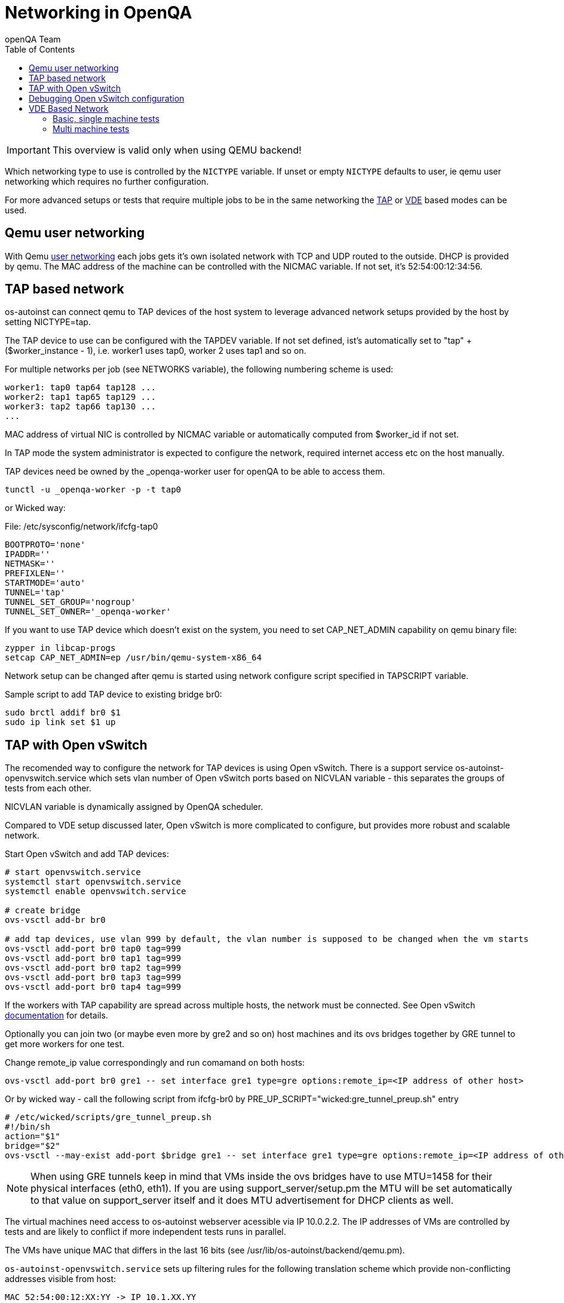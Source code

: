 
= Networking in OpenQA
:toc: left
:toclevels: 6
:author: openQA Team

IMPORTANT: This overview is valid only when using QEMU backend!

Which networking type to use is controlled by the `NICTYPE`
variable. If unset or empty `NICTYPE` defaults to +user+, ie qemu
user networking which requires no further configuration.

For more advanced setups or tests that require multiple jobs to be
in the same networking the <<TAP based network,TAP>> or <<VDE Based Network,VDE>> based modes can be used.

== Qemu user networking
:qemu-user-networking: http://wiki.qemu.org/Documentation/Networking#User_Networking_.28SLIRP.29[user networking]

With Qemu {qemu-user-networking} each jobs gets it's own isolated network with
TCP and UDP routed to the outside. DHCP is provided by qemu. The MAC address of
the machine can be controlled with the +NICMAC+ variable. If not set, it's
+52:54:00:12:34:56+.

== TAP based network

os-autoinst can connect qemu to TAP devices of the host system to
leverage advanced network setups provided by the host by setting +NICTYPE=tap+.

The TAP device to use can be configured with the +TAPDEV+ variable. If not set
defined, ist's automatically set to "tap" + ($worker_instance - 1), i.e.
worker1 uses tap0, worker 2 uses tap1 and so on.

For multiple networks per job (see +NETWORKS+ variable), the following numbering
scheme is used:

[source,sh]
---------------
worker1: tap0 tap64 tap128 ...
worker2: tap1 tap65 tap129 ...
worker3: tap2 tap66 tap130 ...
...
---------------

MAC address of virtual NIC is controlled by +NICMAC+ variable or
automatically computed from $worker_id if not set.

In TAP mode the system administrator is expected to configure the
network, required internet access etc on the host manually.

TAP devices need be owned by the +_openqa-worker+ user for openQA to
be able to access them.

[source,sh]
---------------
tunctl -u _openqa-worker -p -t tap0
---------------

or Wicked way:
[caption="File: "]
[source,sh]
./etc/sysconfig/network/ifcfg-tap0
---------------
BOOTPROTO='none'
IPADDR=''
NETMASK=''
PREFIXLEN=''
STARTMODE='auto'
TUNNEL='tap'
TUNNEL_SET_GROUP='nogroup'
TUNNEL_SET_OWNER='_openqa-worker'
---------------

If you want to use TAP device which doesn't exist on the system,
you need to set CAP_NET_ADMIN capability on qemu binary file:

[source,sh]
---------------
zypper in libcap-progs
setcap CAP_NET_ADMIN=ep /usr/bin/qemu-system-x86_64
---------------

Network setup can be changed after qemu is started using network configure script
specified in TAPSCRIPT variable.

Sample script to add TAP device to existing bridge br0:
[source,sh]
---------------
sudo brctl addif br0 $1
sudo ip link set $1 up
---------------

== TAP with Open vSwitch

The recomended way to configure the network for TAP devices is using Open vSwitch.
There is a support service +os-autoinst-openvswitch.service+ which sets vlan number
of Open vSwitch ports based on +NICVLAN+ variable - this separates the groups of
tests from each other.

+NICVLAN+ variable is dynamically assigned by OpenQA scheduler.

Compared to VDE setup discussed later, Open vSwitch is more complicated to configure,
but provides more robust and scalable network.

Start Open vSwitch and add TAP devices:
[source,sh]
---------------

# start openvswitch.service
systemctl start openvswitch.service
systemctl enable openvswitch.service

# create bridge
ovs-vsctl add-br br0

# add tap devices, use vlan 999 by default, the vlan number is supposed to be changed when the vm starts
ovs-vsctl add-port br0 tap0 tag=999
ovs-vsctl add-port br0 tap1 tag=999
ovs-vsctl add-port br0 tap2 tag=999
ovs-vsctl add-port br0 tap3 tag=999
ovs-vsctl add-port br0 tap4 tag=999

---------------

If the workers with TAP capability are spread across multiple hosts, the network must be connected.
See Open vSwitch http://openvswitch.org/support/config-cookbooks/port-tunneling/[documentation] for details.

Optionally you can join two (or maybe even more by gre2 and so on) host machines and its ovs bridges together by GRE tunnel to get more workers for one test.

Change remote_ip value correspondingly and run comamand on both hosts:
[source,sh]
----
ovs-vsctl add-port br0 gre1 -- set interface gre1 type=gre options:remote_ip=<IP address of other host>
----

Or by wicked way - call the following script from ifcfg-br0 by +PRE_UP_SCRIPT="wicked:gre_tunnel_preup.sh"+ entry
[source,sh]
----
# /etc/wicked/scripts/gre_tunnel_preup.sh
#!/bin/sh
action="$1"
bridge="$2"
ovs-vsctl --may-exist add-port $bridge gre1 -- set interface gre1 type=gre options:remote_ip=<IP address of other host>
----

NOTE: When using GRE tunnels keep in mind that VMs inside the ovs bridges have to use MTU=1458 for their physical interfaces (eth0, eth1). If you are using support_server/setup.pm the MTU will be set automatically to that value on support_server itself and it does MTU advertisement for DHCP clients as well.

The virtual machines need access to os-autoinst webserver acessible
via IP 10.0.2.2. The IP addresses of VMs are controlled by tests
and are likely to conflict if more independent tests runs in parallel.

The VMs have unique MAC that differs in the last 16 bits (see /usr/lib/os-autoinst/backend/qemu.pm).

`os-autoinst-openvswitch.service` sets up filtering rules for the following translation scheme which
provide non-conflicting addresses visible from host:

[source,sh]
----
MAC 52:54:00:12:XX:YY -> IP 10.1.XX.YY
----

That means that the local port of the bridge must be configured to IP 10.0.2.2
and netmask /15 that covers 10.0.0.0 and 10.1.0.0 ranges.

[source,sh]
---------------
ip addr add 10.0.2.2/15 dev br0
ip route add 10.0.0.0/15 dev br0
ip link set br0 up
---------------

and permanently in /etc/sysconfig/network
[source,sh]
---------------
# /etc/sysconfig/network/ifcfg-br0
BOOTPROTO='static'
IPADDR='10.0.2.2/15'
STARTMODE='auto'
---------------

wicked 0.6.23 and later has enhanced support for the creation and configuration of OpenvSwitch bridges.

NOTE: In some cases (e.g. on Leap) can be needed to start the OpenvSwitch service before the Network service by modifying the OpenvSwitch service. For reference see https://en.opensuse.org/Portal:Wicked/OpenvSwitch#Wicked_0.6.23.2B[this].

The permanent configuration for wicked 0.6.23 and later should look like this:

[source,sh]
---------------
# /etc/sysconfig/network/ifcfg-br0
BOOTPROTO='static'
IPADDR='10.0.2.2/15'
STARTMODE='auto'
OVS_BRIDGE='yes'
OVS_BRIDGE_PORT_DEVICE_1='tap0'
OVS_BRIDGE_PORT_DEVICE_2='tap1'
OVS_BRIDGE_PORT_DEVICE_3='tap2'
# Following needed for GRE
PRE_UP_SCRIPT="wicked:gre_tunnel_preup.sh"
---------------

The IP 10.0.2.2 can also serve as a gateway to access outside
network. For this, a NAT between br0 and eth0 must be configured
with SuSEfirewall or iptables.

[source,sh]
---------------
# configuration options for NAT with SuSEfirewall
# /etc/sysconfig/SuSEfirewall2

FW_ROUTE="yes"
FW_MASQUERADE="yes"
FW_DEV_INT="br0"
# Following needed for GRE
FW_SERVICES_EXT_IP="GRE"
FW_SERVICES_EXT_TCP="1723"
---------------

Then it is possible to start the os-autoinst-openvswitch.service
The service uses +br0+ by default. It can be configured for another
bridge name by setting +/etc/sysconfig/os-autoinst-openvswitch+

[source,sh]
---------------
OS_AUTOINST_USE_BRIDGE=bridge_name
---------------

Then, start the service:
[source,sh]
---------------
systemctl start os-autoinst-openvswitch.service
systemctl enable os-autoinst-openvswitch.service
---------------

== Debugging Open vSwitch configuration

Boot sequence with wicked < 0.6.23:

1. wicked - creates tap devices
2. openvswitch - creates the bridge +br0+, adds tap devices to it
3. wicked handles +br0+ as hotplugged device, assignd the IP 10.0.2.2 to it, updates SuSEFirewall
4. os-autoinst-openvswitch - installs openflow rules, handles vlan assignment

Boot sequence with wicked 0.6.23 and newer:

1. openvswitch
2. wicked - creates the bridge +br0+ and tap devices, add tap devices to the bridge,
3. SuSEFirewall
4. os-autoinst-openvswitch - installs openflow rules, handles vlan assignment


The configuration and operation can be checked by the following commands:

[source,sh]
----
ovs-vsctl show # shows the bridge br0, the tap devices are assigned to it
ovs-ofctl dump-flows br0 # shows the rules installed by os-autoinst-openvswitch in table=0
----

* packets from tapX to br0 create additional rules in table=1
* packets from br0 to tapX increase packet counts in table=1
* empty output indicates a problem with os-autoinst-openvswitch service
* zero packet count or missing rules in table=1 indicate problem with tap devices

[source,sh]
----
ipables -L -v
----

As long as the SUT has access to external network, there should be
nonzero packet count in the forward chain between br0 and external
interface.

== VDE Based Network

Virtual Distributed Ethernet provides a software switch that runs in
user space. It allows to connect several qemu instances without
affecting the system's network configuration.

The openQA workers need a vde_switch instance running. The workers
reconfigure the switch as needed by the job.

=== Basic, single machine tests

To start with a basic configuration like qemu user mode networking,
create a machine with the following settings:

- +VDE_SOCKETDIR=/run/openqa+
- +NICTYPE=vde+
- +NICVLAN=0+

Start switch and user mode networking:

[source,sh]
---------------
systemctl start openqa-vde_switch
systemctl start openqa-slirpvde
---------------

With this setting all jobs on the same host would be in the same
network share the same SLIRP instance though.

=== Multi machine tests

Create a machine like above but don't set NICVLAN. openQA will
dynamically allocate a VLAN number for all jobs that have
dependencies between each other. By default this VLAN is private and
has no internet access. To enable user mode networking set
`VDE_USE_SLIRP=1` on one of the machines. The worker running the job
on such a machine will start slirpvde and put it in the correct VLAN
then.
